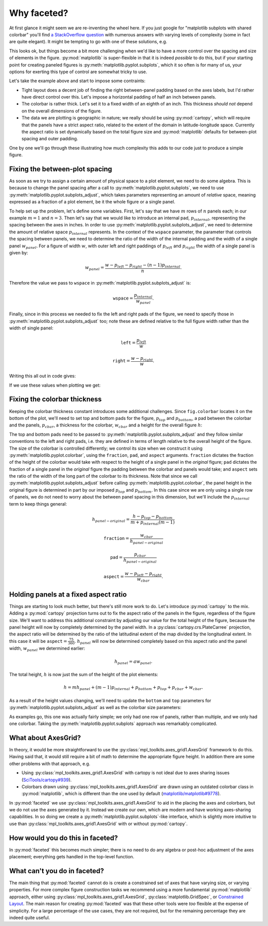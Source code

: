 Why faceted?
============

At first glance it might seem we are re-inventing the wheel here.  If you just
google for "matplotlib subplots with shared colorbar" you'll find `a
StackOverflow question
<https://stackoverflow.com/questions/13784201/matplotlib-2-subplots-1-colorbar>`_
with numerous answers with varying levels of 
complexity (some in fact are quite elegant).  It might be tempting to go with
one of these solutions, e.g.

.. ipython:: python
    :okwarning:

    import xarray as xr
    import matplotlib.pyplot as plt

    ds = xr.tutorial.load_dataset('air_temperature').isel(time=slice(0, 3))
    fig, axes = plt.subplots(1, 3, figsize=(8, 4))

    for i, ax in enumerate(axes):
          c = ds.air.isel(time=i).plot.pcolormesh(
              ax=ax, add_colorbar=False, vmin=230, vmax=305)
    plt.tight_layout()

    @savefig example_tair.png
    fig.colorbar(c, ax=axes.ravel().tolist(), orientation='horizontal',
        label='Air temperature');

This looks ok, but things become a bit more challenging when we'd like to
have a more control over the spacing and size of elements in the figure.
:py:mod:`matplotlib` is super-flexible in that it is indeed *possible* to do this,
but if your starting point for creating paneled figures is
:py:meth:`matplotlib.pyplot.subplots`, which it so often is for many of us,
your options for exerting this type of control are somewhat tricky to use.

Let's take the example above and start to impose some contraints:

- Tight layout does a decent job of finding the right between-panel padding
  based on the axes labels, but I'd rather have direct control over this.
  Let's impose a horizontal padding of half an inch between panels.
- The colorbar is rather thick.  Let's set it to a fixed width of an eighth of
  an inch.  This thickness *should not* depend on the overall dimensions of the
  figure.
- The data we are plotting is geographic in nature; we really should be using
  :py:mod:`cartopy`, which will require that the panels have a strict aspect ratio,
  related to the extent of the domain in latitude-longitude space.  Currently
  the aspect ratio is set dynamically based on the total figure size and
  :py:mod:`matplotlib` defaults for between-plot spacing and outer padding.
  
One by one we'll go through these illustrating how much complexity this adds to
our code just to produce a simple figure.

Fixing the between-plot spacing
-------------------------------

As soon as we try to assign a certain amount of physical space to a plot
element, we need to do some algebra.  This is because to change the panel
spacing after a call to :py:meth:`matplotlib.pyplot.subplots`, we need to use
:py:meth:`matplotlib.pyplot.subplots_adjust`, which takes parameters representing an amount of
*relative* space, meaning expressed as a fraction of a plot element, be it the
whole figure or a single panel.

To help set up the problem, let's define some variables.  First,
let's say that we have :math:`m` rows of :math:`n` panels each; in our example
:math:`m = 1` and :math:`n = 3`.  Then let's say that we would like to
introduce an internal pad, :math:`p_{internal}`, representing the spacing
between the axes in inches.  In order to use :py:meth:`matplotlib.pyplot.subplots_adjust`, we need
to determine the amount of relative space :math:`p_{internal}` represents.  In
the context of the ``wspace`` parameter, the parameter that controls the
spacing between panels, we need to determine the ratio of the width of the
internal padding and the width of a single panel :math:`w_{panel}`. For
a figure of width :math:`w`, with outer left and right paddings of
:math:`p_{left}` and :math:`p_{right}` the width of a single panel is given by:

.. math::

   w_{panel} = \frac{w - p_{left} - p_{right} - (n - 1) p_{internal}}{n}.

Therefore the value we pass to ``wspace`` in :py:meth:`matplotlib.pyplot.subplots_adjust` is:

.. math::

   \texttt{wspace} = \frac{p_{internal}}{w_{panel}}.

Finally, since in this process we needed to fix the left and right pads of the
figure, we need to specify those in :py:meth:`matplotlib.pyplot.subplots_adjust` too; note these are
defined relative to the full figure width rather than the width of single panel:

.. math::

   \texttt{left} = \frac{p_{left}}{w}

.. math::

   \texttt{right} = \frac{w - p_{right}}{w}.

Writing this all out in code gives:

.. ipython:: python

    w = 8.0
    p_left = 0.5
    p_right = 0.5
    m, n = (1, 3)
    p_internal = 0.5
    w_panel = (w - p_left - p_right - (n - 1) * p_internal) / n

    wspace = p_internal / w_panel
    left = p_left / w
    right = (w - p_right) / w

If we use these values when plotting we get:
    
.. ipython:: python
    :okwarning:

    fig, axes = plt.subplots(1, 3, figsize=(w, 4), sharey=True)
    
    for i, ax in enumerate(axes):
          c = ds.air.isel(time=i).plot.pcolormesh(
              ax=ax, add_colorbar=False, vmin=230, vmax=305)
    fig.subplots_adjust(left=left, right=right, wspace=wspace)
    
    @savefig example_tair_adjusted.png
    fig.colorbar(c, ax=axes.ravel().tolist(), orientation='horizontal',
        label='Air temperature');

Fixing the colorbar thickness
-----------------------------

Keeping the colorbar thickness constant introduces some additional challenges.
Since ``fig.colorbar`` locates it on the bottom of the plot, we'll need to set
top and bottom pads for the figure, :math:`p_{top}` and
:math:`p_{bottom}`, a pad between the
colorbar and the panels, :math:`p_{cbar}`, a thickness for the colorbar,
:math:`w_{cbar}` and a height for the overall figure :math:`h`:

.. ipython:: python

    p_top = 0.5
    p_bottom = 0.5
    p_cbar = 0.5
    w_cbar = 0.125
    h = 4.

The top and bottom pads need to be passed to
:py:meth:`matplotlib.pyplot.subplots_adjust` and they 
follow similar conventions to the left and right pads, i.e. they are defined in
terms of length relative to the overall height of the figure.  The size of the
colorbar is controlled differently; we control its size when we construct it
using :py:meth:`matplotlib.pyplot.colorbar`, using the ``fraction``, ``pad``,
and ``aspect`` arguments.  ``fraction`` dictates the fraction of the height of
the colorbar would take with respect to the height of a single panel in the
*original* figure; ``pad`` dictates the fraction of a single panel in the
*original* figure the padding between the colorbar and panels would take; and
``aspect`` sets the ratio of the width of the long part of the colorbar to its
thickness. Note that since we call :py:meth:`matplotlib.pyplot.subplots_adjust`
before calling :py:meth:`matplotlib.pyplot.colorbar`, the panel height in the
original figure is determined in part by our imposed :math:`p_{top}` and
:math:`p_{bottom}`. In this case since we are only using a single row of
panels, we do not need to worry about the between panel spacing in this
dimension, but we'll include the  :math:`p_{internal}` term to keep things
general: 

.. math::

   h_{panel-original} = \frac{h - p_{top} - p_{bottom}}{m + p_{internal} (m - 1)}

.. math::

   \texttt{fraction} = \frac{w_{cbar}}{h_{panel-original}}

.. math::

   \texttt{pad} = \frac{p_{cbar}}{h_{panel-original}}

.. math::

   \texttt{aspect} = \frac{w - p_{left} - p_{right}}{w_{cbar}}.
   
.. ipython:: python

    h_panel_original = h - p_top - p_bottom
    fraction = w_cbar / h_panel_original
    pad = p_cbar / h_panel_original
    cbar_aspect = (w - p_left - p_right) / w_cbar
    top = (h - p_top) / h
    bottom = p_bottom / h

.. ipython:: python
    :okwarning:

    fig, axes = plt.subplots(1, 3, figsize=(w, h), sharey=True)
    
    for i, ax in enumerate(axes):
          c = ds.air.isel(time=i).plot.pcolormesh(
              ax=ax, add_colorbar=False, vmin=230, vmax=305)
    fig.subplots_adjust(left=left, right=right, wspace=wspace, top=top, bottom=bottom)
    
    @savefig example_tair_adjusted_cbar.png
    fig.colorbar(c, ax=axes.ravel().tolist(), orientation='horizontal',
        label='Air temperature', fraction=fraction, pad=pad, aspect=cbar_aspect);   
        
Holding panels at a fixed aspect ratio
--------------------------------------

Things are starting to look much better, but there's still more work to do.
Let's introduce :py:mod:`cartopy` to the mix.  Adding a :py:mod:`cartopy`
projection turns 
out to fix the aspect ratio of the panels in the figure, regardless of the
figure size.  We'll want to address this additional constraint by adjusting our
value for the total height of the figure, because the panel height will now by
completely determined by the panel width.  In a
:py:class:`cartopy.crs.PlateCarree` projection, the 
aspect ratio will be determined by the ratio of the latitudinal extent of the
map divided by the longitudinal extent.  In this case it will be
:math:`\texttt{aspect} = \frac{75}{360}`.  :math:`h_{panel}` will now be
determined completely based on this aspect ratio and the panel width,
:math:`w_{panel}` we determined earlier:

.. math::

   h_{panel} = a w_{panel}.

The total height, :math:`h` is now just the sum of the height of the plot
elements:

.. math::

   h = m h_{panel} + (m - 1) p_{internal} + p_{bottom} + p_{top} + p_{cbar} + w_{cbar}.

As a result of the height values changing, we'll need to update the ``bottom`` and
``top`` parameters for :py:meth:`matplotlib.pyplot.subplots_adjust` as well as
the colorbar size parameters:
   
.. ipython:: python

    a = 60. / 130.
    p_cbar = 0.25
    h_panel = a * w_panel
    h = p_bottom + p_top + h_panel + p_cbar + w_cbar
    h_panel_original = h - p_top - p_bottom
    fraction = w_cbar / h_panel_original
    pad = p_cbar / h_panel_original
    cbar_aspect = (w - p_left - p_right) / w_cbar
    top = (h - p_top) / h
    bottom = p_bottom / h

.. ipython:: python
    :okwarning:

    import cartopy.crs as ccrs

    fig, axes = plt.subplots(1, 3, figsize=(w, h),
        subplot_kw={'projection': ccrs.PlateCarree()})

    for i, ax in enumerate(axes):
          c = ds.air.isel(time=i).plot.pcolormesh(
              ax=ax, add_colorbar=False, vmin=230, vmax=305,
              transform=ccrs.PlateCarree())
          ax.coastlines()
          ax.set_extent([-160, -30, 15, 75], crs=ccrs.PlateCarree())

    fig.subplots_adjust(left=left, right=right, wspace=wspace, top=top, bottom=bottom)
    
    @savefig example_tair_adjusted_cartopy.png
    fig.colorbar(c, ax=axes.ravel().tolist(), orientation='horizontal',
        label='Air temperature', fraction=fraction, pad=pad, aspect=cbar_aspect);

As examples go, this one was actually fairly simple; we only had one row of
panels, rather than multiple, and we only had one colorbar.  Taking the
:py:meth:`matplotlib.pyplot.subplots` approach was remarkably complicated.

What about AxesGrid?
--------------------
    
In theory, it would be more straightforward to use the
:py:class:`mpl_toolkits.axes_grid1.AxesGrid` framework to do this.  Having said 
that, it would still require a bit of math to determine the appropriate figure
height.  In addition there are some other problems with that approach, e.g.

- Using :py:class:`mpl_toolkits.axes_grid1.AxesGrid` with 
  cartopy is not ideal due to axes sharing issues (`SciTools/cartopy#939 <https://github.com/SciTools/cartopy/issues/939>`_).
- Colorbars drawn using :py:class:`mpl_toolkits.axes_grid1.AxesGrid` are drawn
  using an outdated colorbar class in :py:mod:`matplotlib`, which is different
  than the one used by default (`matplotlib/matplotlib#9778 <https://github.com/matplotlib/matplotlib/issues/9778>`_).

In :py:mod:`faceted` we use :py:class:`mpl_toolkits.axes_grid1.AxesGrid` to aid
in the placing the axes and colorbars, but we do not use the axes generated by
it.  Instead we create our own, which are modern and have working axes-sharing
capabilities. In so doing we create a
:py:meth:`matplotlib.pyplot.subplots`-like interface, which is slightly more
intuitive to use than :py:class:`mpl_toolkits.axes_grid1.AxesGrid` with or
without :py:mod:`cartopy`.

How would you do this in faceted?
---------------------------------

In :py:mod:`faceted` this becomes much simpler; there is no need to do any algebra
or post-hoc adjustment of the axes placement; everything gets handled in the
top-level function.

.. ipython:: python
    :okwarning:

    from faceted import faceted

    fig, axes, cax = faceted(1, 3, width=w, aspect=a,
                             left_pad=p_left, right_pad=p_right,
                             bottom_pad=p_bottom, top_pad=p_top,
                             internal_pad=p_internal,
                             cbar_mode='single', cbar_location='bottom',
                             cbar_size=w_cbar, cbar_pad=p_cbar, cbar_short_side_pad=0.,
                             axes_kwargs={'projection': ccrs.PlateCarree()})

    for i, ax in enumerate(axes):
          c = ds.air.isel(time=i).plot.pcolormesh(
              ax=ax, add_colorbar=False, vmin=230, vmax=305,
              transform=ccrs.PlateCarree())
          ax.coastlines()
          ax.set_extent([-160, -30, 15, 75], crs=ccrs.PlateCarree())

     @savefig example_tair_faceted.png     
     plt.colorbar(c, cax=cax, orientation='horizontal',
                  label='Air temperature');


What can't you do in faceted?
-----------------------------

The main thing that :py:mod:`faceted` cannot do is create a
constrained set of axes 
that have varying size, or varying properties. For more complex figure
construction tasks we recommend using a more fundamental :py:mod:`matplotlib`
approach, either using :py:class:`mpl_toolkits.axes_grid1.AxesGrid`,
:py:class:`matplotlib.GridSpec`, or `Constrained Layout
<https://matplotlib.org/tutorials/intermediate/constrainedlayout_guide.html#>`_. The
main reason for creating :py:mod:`faceted` was that these other tools
were *too* flexible at the expense of simplicity.  For a large percentage of
the use cases, they are not required, but for the remaining percentage they are
indeed quite useful.
